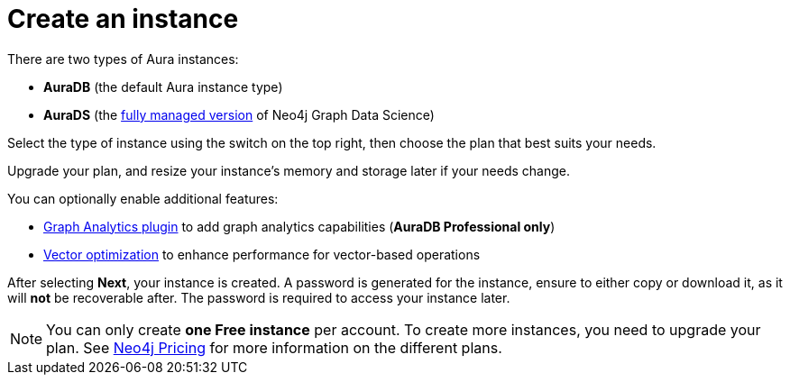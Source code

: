 [[create-instance]]
= Create an instance
:description: This page describes how to create an instance in the new Neo4j Aura console.
:page-aliases: auradb/getting-started/create-database.adoc, aurads/create-instance.adoc

There are two types of Aura instances:

* **AuraDB** (the default Aura instance type)
* **AuraDS** (the xref:graph-analytics/index.adoc#aura-ds[fully managed version] of Neo4j Graph Data Science)

Select the type of instance using the switch on the top right, then choose the plan that best suits your needs.

Upgrade your plan, and resize your instance's memory and storage later if your needs change.

You can optionally enable additional features:

* xref:graph-analytics/index.adoc#aura-gds-plugin[Graph Analytics plugin] to add graph analytics capabilities (**AuraDB Professional only**)
* xref:managing-instances/instance-details.adoc#aura-vector-optimization[Vector optimization] to enhance performance for vector-based operations

After selecting **Next**, your instance is created.
A password is generated for the instance, ensure to either copy or download it, as it will **not** be recoverable after.
The password is required to access your instance later.

[NOTE]
====
You can only create **one Free instance** per account.
To create more instances, you need to upgrade your plan.
See link:https://neo4j.com/pricing/[Neo4j Pricing] for more information on the different plans.
====